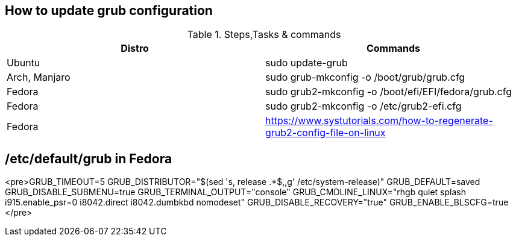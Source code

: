 == How to update grub configuration

.Steps,Tasks & commands
[options="header,footer"]
|=======================
|Distro    |Commands
|Ubuntu    |sudo update-grub
|Arch, Manjaro    | sudo grub-mkconfig -o /boot/grub/grub.cfg
|Fedora    | sudo grub2-mkconfig -o /boot/efi/EFI/fedora/grub.cfg
|Fedora    | sudo grub2-mkconfig -o /etc/grub2-efi.cfg
|Fedora    | https://www.systutorials.com/how-to-regenerate-grub2-config-file-on-linux
|=======================

== /etc/default/grub in Fedora

<pre>GRUB_TIMEOUT=5
GRUB_DISTRIBUTOR=&quot;$(sed &apos;s, release .*$,,g&apos; /etc/system-release)&quot;
GRUB_DEFAULT=saved
GRUB_DISABLE_SUBMENU=true
GRUB_TERMINAL_OUTPUT=&quot;console&quot;
GRUB_CMDLINE_LINUX=&quot;rhgb quiet splash i915.enable_psr=0 i8042.direct i8042.dumbkbd nomodeset&quot;
GRUB_DISABLE_RECOVERY=&quot;true&quot;
GRUB_ENABLE_BLSCFG=true
</pre>


